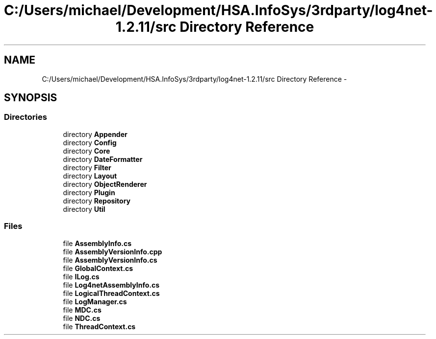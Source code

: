 .TH "C:/Users/michael/Development/HSA.InfoSys/3rdparty/log4net-1.2.11/src Directory Reference" 3 "Fri Jul 5 2013" "Version 1.0" "HSA.InfoSys" \" -*- nroff -*-
.ad l
.nh
.SH NAME
C:/Users/michael/Development/HSA.InfoSys/3rdparty/log4net-1.2.11/src Directory Reference \- 
.SH SYNOPSIS
.br
.PP
.SS "Directories"

.in +1c
.ti -1c
.RI "directory \fBAppender\fP"
.br
.ti -1c
.RI "directory \fBConfig\fP"
.br
.ti -1c
.RI "directory \fBCore\fP"
.br
.ti -1c
.RI "directory \fBDateFormatter\fP"
.br
.ti -1c
.RI "directory \fBFilter\fP"
.br
.ti -1c
.RI "directory \fBLayout\fP"
.br
.ti -1c
.RI "directory \fBObjectRenderer\fP"
.br
.ti -1c
.RI "directory \fBPlugin\fP"
.br
.ti -1c
.RI "directory \fBRepository\fP"
.br
.ti -1c
.RI "directory \fBUtil\fP"
.br
.in -1c
.SS "Files"

.in +1c
.ti -1c
.RI "file \fBAssemblyInfo\&.cs\fP"
.br
.ti -1c
.RI "file \fBAssemblyVersionInfo\&.cpp\fP"
.br
.ti -1c
.RI "file \fBAssemblyVersionInfo\&.cs\fP"
.br
.ti -1c
.RI "file \fBGlobalContext\&.cs\fP"
.br
.ti -1c
.RI "file \fBILog\&.cs\fP"
.br
.ti -1c
.RI "file \fBLog4netAssemblyInfo\&.cs\fP"
.br
.ti -1c
.RI "file \fBLogicalThreadContext\&.cs\fP"
.br
.ti -1c
.RI "file \fBLogManager\&.cs\fP"
.br
.ti -1c
.RI "file \fBMDC\&.cs\fP"
.br
.ti -1c
.RI "file \fBNDC\&.cs\fP"
.br
.ti -1c
.RI "file \fBThreadContext\&.cs\fP"
.br
.in -1c
